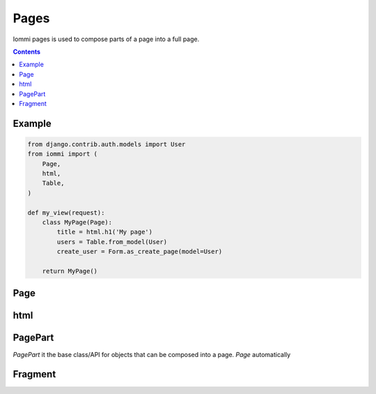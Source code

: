 Pages
=====

Iommi pages is used to compose parts of a page into a full page.

.. contents::

Example
-------

.. code:: python

    from django.contrib.auth.models import User
    from iommi import (
        Page,
        html,
        Table,
    )

    def my_view(request):
        class MyPage(Page):
            title = html.h1('My page')
            users = Table.from_model(User)
            create_user = Form.as_create_page(model=User)

        return MyPage()


Page
----


html
----


PagePart
--------

`PagePart` it the base class/API for objects that can be composed into a page. `Page` automatically


Fragment
--------

